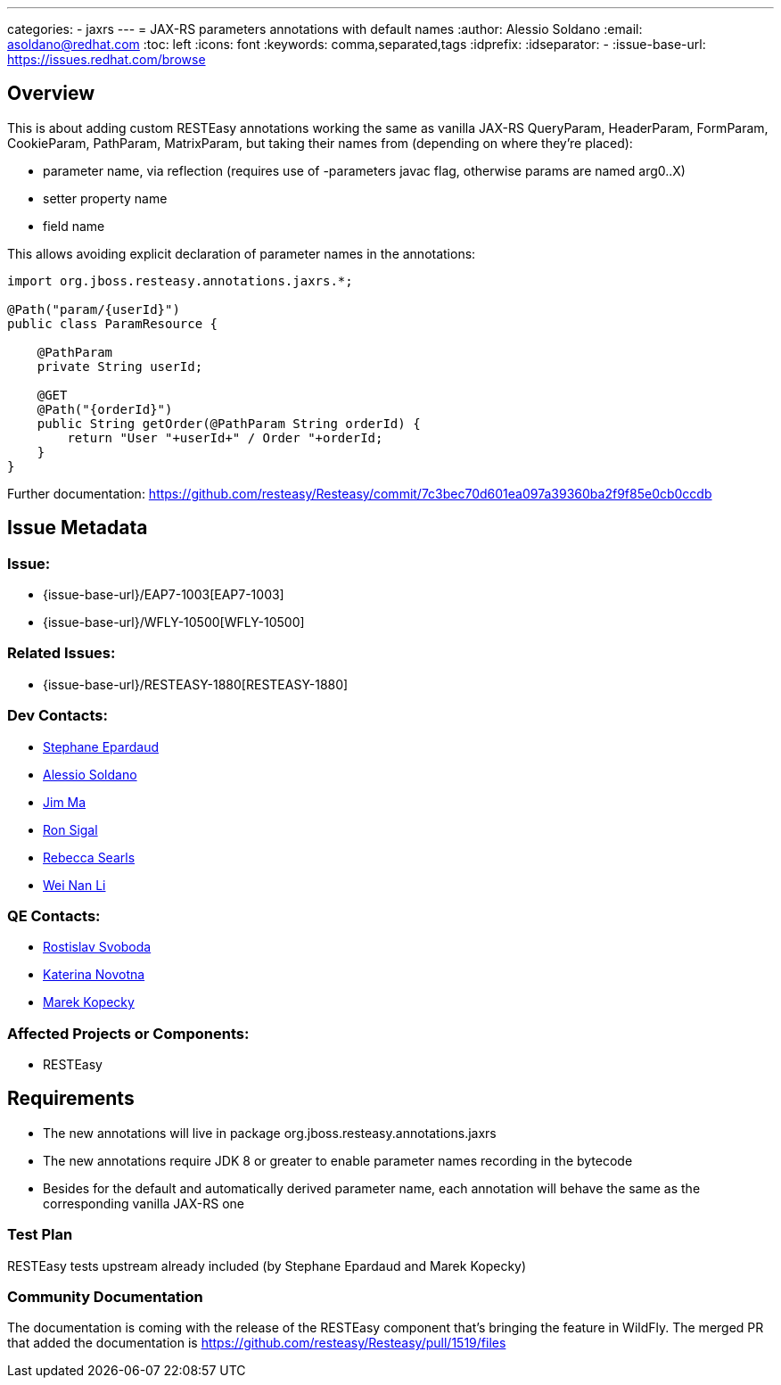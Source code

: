 ---
categories:
  - jaxrs
---
= JAX-RS parameters annotations with default names
:author:            Alessio Soldano
:email:             asoldano@redhat.com
:toc:               left
:icons:             font
:keywords:          comma,separated,tags
:idprefix:
:idseparator:       -
:issue-base-url:    https://issues.redhat.com/browse

== Overview

This is about adding custom RESTEasy annotations working the same as vanilla JAX-RS QueryParam, HeaderParam, FormParam, CookieParam, PathParam, MatrixParam, but taking their names from (depending on where they're placed):

* parameter name, via reflection (requires use of -parameters javac flag, otherwise params are named arg0..X)
* setter property name
* field name

This allows avoiding explicit declaration of parameter names in the annotations:

[source,java]
----
import org.jboss.resteasy.annotations.jaxrs.*; 
      
@Path("param/{userId}")  
public class ParamResource {  
      
    @PathParam  
    private String userId;  
      
    @GET  
    @Path("{orderId}")  
    public String getOrder(@PathParam String orderId) {  
        return "User "+userId+" / Order "+orderId;  
    }  
}
----

Further documentation: https://github.com/resteasy/Resteasy/commit/7c3bec70d601ea097a39360ba2f9f85e0cb0ccdb

== Issue Metadata

=== Issue:

* {issue-base-url}/EAP7-1003[EAP7-1003]
* {issue-base-url}/WFLY-10500[WFLY-10500]

=== Related Issues:

* {issue-base-url}/RESTEASY-1880[RESTEASY-1880]

=== Dev Contacts:

* mailto:separdau@redhat.com[Stephane Epardaud]
* mailto:asoldano@redhat.com[Alessio Soldano]
* mailto:ema@redhat.com[Jim Ma]
* mailto:rsigal@redhat.com[Ron Sigal]
* mailto:rsearls@redhat.com[Rebecca Searls]
* mailto:weli@redhat.com[Wei Nan Li]

=== QE Contacts:

* mailto:rsvoboda@redhat.com[Rostislav Svoboda]
* mailto:kanovotn@redhat.com[Katerina Novotna]
* mailto:mkopecky@redhat.com[Marek Kopecky]

=== Affected Projects or Components:

* RESTEasy

== Requirements

* The new annotations will live in package org.jboss.resteasy.annotations.jaxrs
* The new annotations require JDK 8 or greater to enable parameter names recording in the bytecode
* Besides for the default and automatically derived parameter name, each annotation will behave the same as the corresponding vanilla JAX-RS one

=== Test Plan

RESTEasy tests upstream already included (by Stephane Epardaud and Marek Kopecky)

=== Community Documentation

The documentation is coming with the release of the RESTEasy component that's bringing the feature in WildFly. The merged PR that added the documentation is https://github.com/resteasy/Resteasy/pull/1519/files

